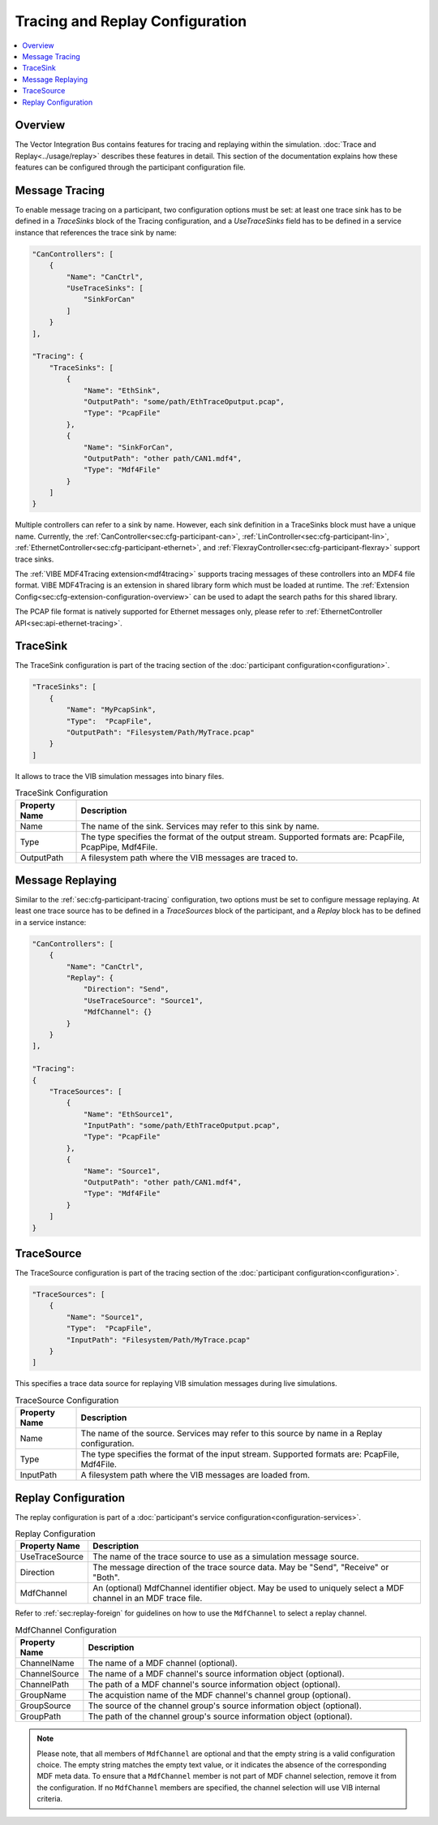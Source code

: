 ===================================================
Tracing and Replay Configuration
===================================================

.. contents:: :local:
   :depth: 3


.. _sec:cfg-tracing-replay-configuration-overview:

Overview
========================================

The Vector Integration Bus contains features for tracing and replaying within the simulation.
:doc:`Trace and Replay<../usage/replay>` describes these features in detail. 
This section of the documentation explains how these features can be configured through the participant configuration
file.

.. _sec:cfg-participant-tracing:

Message Tracing
=============================
To enable message tracing on a participant, two configuration options must be set:
at least one trace sink has to be defined in a *TraceSinks* block of the Tracing configuration, and a
*UseTraceSinks* field has to be defined in a service instance that references the
trace sink by name:

.. code-block:: javascript

    "CanControllers": [
        {
            "Name": "CanCtrl",
            "UseTraceSinks": [
                "SinkForCan"
            ]
        }
    ],

    "Tracing": {
        "TraceSinks": [
            {
                "Name": "EthSink",
                "OutputPath": "some/path/EthTraceOputput.pcap",
                "Type": "PcapFile"
            },
            {
                "Name": "SinkForCan",
                "OutputPath": "other path/CAN1.mdf4",
                "Type": "Mdf4File"
            }
        ]
    }

Multiple controllers can refer to a sink by name. However, each sink definition
in a TraceSinks block must have a unique name.
Currently, the :ref:`CanController<sec:cfg-participant-can>`,
:ref:`LinController<sec:cfg-participant-lin>`,
:ref:`EthernetController<sec:cfg-participant-ethernet>`,
and
:ref:`FlexrayController<sec:cfg-participant-flexray>`
support trace sinks.

The :ref:`VIBE MDF4Tracing extension<mdf4tracing>` supports tracing messages of
these controllers into an MDF4 file format.
VIBE MDF4Tracing is an extension in shared library form which must be loaded
at runtime. The :ref:`Extension Config<sec:cfg-extension-configuration-overview>`
can be used to adapt the search paths for this shared library.

The PCAP file format is natively supported for Ethernet messages only, please
refer to :ref:`EthernetController API<sec:api-ethernet-tracing>`.

.. _sec:cfg-participant-tracesink:

TraceSink
=============================
The TraceSink configuration is part of the tracing section of the :doc:`participant
configuration<configuration>`.

.. code-block:: javascript
  
  "TraceSinks": [
      {
          "Name": "MyPcapSink",
          "Type":  "PcapFile",
          "OutputPath": "Filesystem/Path/MyTrace.pcap"
      }
  ]

It allows to trace the VIB simulation messages into binary files.

.. list-table:: TraceSink Configuration
   :widths: 15 85
   :header-rows: 1

   * - Property Name
     - Description
   * - Name
     - The name of the sink. Services may refer to this
       sink by name.
   * - Type
     - The type specifies the format of the output stream. Supported formats
       are: PcapFile, PcapPipe, Mdf4File.
   * - OutputPath
     - A filesystem path where the VIB messages are traced to.


.. _sec:cfg-participant-replaying:

Message Replaying
=============================

Similar to the :ref:`sec:cfg-participant-tracing` configuration, two options
must be set to configure message replaying.
At least one trace source has to be defined in a *TraceSources* block of
the participant, and a *Replay* block has to be defined in a service instance:

.. code-block:: javascript

    "CanControllers": [
        {
            "Name": "CanCtrl",
            "Replay": {
                "Direction": "Send",
                "UseTraceSource": "Source1",
                "MdfChannel": {}
            }
        }
    ],

    "Tracing":
    {
        "TraceSources": [
            {
                "Name": "EthSource1",
                "InputPath": "some/path/EthTraceOputput.pcap",
                "Type": "PcapFile"
            },
            {
                "Name": "Source1",
                "OutputPath": "other path/CAN1.mdf4",
                "Type": "Mdf4File"
            }
        ]
    }



.. _sec:cfg-participant-tracesource:

TraceSource
=============================

The TraceSource configuration is part of the tracing section of the :doc:`participant
configuration<configuration>`.

.. code-block:: javascript
  
  "TraceSources": [
      {
          "Name": "Source1",
          "Type":  "PcapFile",
          "InputPath": "Filesystem/Path/MyTrace.pcap"
      }
  ]

This specifies a trace data source for replaying VIB simulation messages during
live simulations.

.. list-table:: TraceSource Configuration
   :widths: 15 85
   :header-rows: 1

   * - Property Name
     - Description
   * - Name
     - The name of the source. Services may refer to this
       source by name in a Replay configuration.
   * - Type
     - The type specifies the format of the input stream. Supported formats
       are: PcapFile, Mdf4File.
   * - InputPath
     - A filesystem path where the VIB messages are loaded from.


.. _sec:cfg-participant-replay:

Replay Configuration
=============================
The replay configuration is part of a :doc:`participant's service configuration<configuration-services>`.

.. list-table:: Replay Configuration
   :widths: 15 85
   :header-rows: 1

   * - Property Name
     - Description
   * - UseTraceSource
     - The name of the trace source to use as a simulation message source.
   * - Direction
     - The message direction of the trace source data. May be "Send", "Receive"
       or "Both".
   * - MdfChannel
     - An (optional) MdfChannel identifier object. May be used to uniquely select
       a MDF channel in an MDF trace file.

Refer to :ref:`sec:replay-foreign` for guidelines on how to use the ``MdfChannel`` to select a replay channel.

.. _table-mdfchannel-json:

.. list-table:: MdfChannel Configuration
   :widths: 15 85
   :header-rows: 1

   * - Property Name
     - Description

   * - ChannelName
     - The name of a MDF channel (optional).
   * - ChannelSource
     - The name of a MDF channel's source information object (optional).
   * - ChannelPath
     - The path of a MDF channel's source information object (optional).

   * - GroupName
     - The acquistion name of the MDF channel's channel group (optional).
   * - GroupSource
     - The source of the channel group's source information object (optional).
   * - GroupPath
     - The path of the channel group's source information object (optional).

.. admonition:: Note

    Please note, that all members of ``MdfChannel`` are optional and that the empty string is a valid configuration choice.
    The empty string matches the empty text value, or it indicates the absence of the corresponding MDF meta data.
    To ensure that a ``MdfChannel`` member is not part of MDF channel selection, remove it from the configuration.
    If no ``MdfChannel`` members are specified, the channel selection will use VIB internal criteria.


